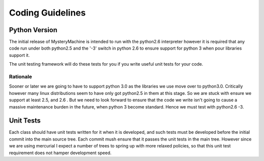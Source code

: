 =================
Coding Guidelines
=================

Python Version 
==============

The initial release of MysteryMachine is intended to run with the python2.6
interpreter however it is required that any code run under both python2.5
and the '-3' switch in python 2.6 to ensure support for python 3 when pour
libraries support it.

The unit testing framework will do these tests for you if you write useful unit
tests for your code.

Rationale
---------
Sooner or later we are going to have to support python 3.0 as the libraries
we use move over to python3.0. Critically however many linux distributions
seem to have only got python2.5 in them at this stage. So we are
stuck with ensure we support at least 2.5, and 2.6 . But we need to look forward
to ensure that the code we write isn't going to cause a massive maintenance
burden in the future, when python 3 become standard. Hence we must test with python2.6 -3.

Unit Tests
==========
Each class should have unit tests written for it when it is developed, and such tests
must be developed before the initial commit into the main source tree.
Each commit mush ensure that it passes the unit tests in the main tree. However since
we are using mercurial I expect a number of trees to spring up with more relaxed
policies, so that this unit test requirement does not hamper development speed.
